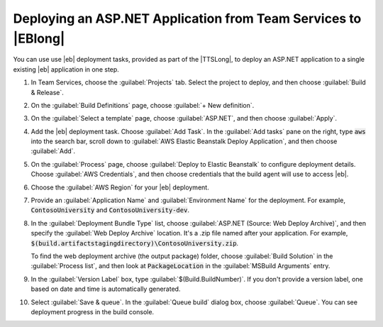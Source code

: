 .. Copyright 2010-2018 Amazon.com, Inc. or its affiliates. All Rights Reserved.

   This work is licensed under a Creative Commons Attribution-NonCommercial-ShareAlike 4.0
   International License (the "License"). You may not use this file except in compliance with the
   License. A copy of the License is located at http://creativecommons.org/licenses/by-nc-sa/4.0/.

   This file is distributed on an "AS IS" BASIS, WITHOUT WARRANTIES OR CONDITIONS OF ANY KIND,
   either express or implied. See the License for the specific language governing permissions and
   limitations under the License.

.. _web-deploy-ts-aspnet-eb:

###############################################################
Deploying an ASP.NET Application from Team Services to |EBlong|
###############################################################

.. meta::
    :description: How to deploy an ASP.NET Core app to |EB|
    :keywords: .net, guide, help, tutorial, serverless, scenarios

You can use use |eb| deployment tasks, provided as part of the |TTSLong|,
to deploy an ASP.NET application to a single existing |eb| application in one step.

.. topic:: To deploy an ASP.NET app from Team Services to |EB|

1. In Team Services, choose the :guilabel:`Projects` tab. Select the project to deploy,
   and then choose :guilabel:`Build & Release`.

2. On the :guilabel:`Build Definitions` page, choose :guilabel:`+ New definition`.

3. On the :guilabel:`Select a template` page, choose :guilabel:`ASP.NET`, and then
   choose :guilabel:`Apply`.

4. Add the |eb| deployment task. Choose :guilabel:`Add Task`. In the :guilabel:`Add tasks`
   pane on the right, type :code:`aws` into the search bar, scroll down to
   :guilabel:`AWS Elastic Beanstalk Deploy Application`, and then choose :guilabel:`Add`.

5. On the :guilabel:`Process` page, choose :guilabel:`Deploy to Elastic Beanstalk` to
   configure deployment details. Choose :guilabel:`AWS Credentials`, and then choose credentials
   that the build agent will use to access |eb|.

6. Choose the :guilabel:`AWS Region` for your |eb| deployment.

7. Provide an :guilabel:`Application Name` and :guilabel:`Environment Name` for the deployment.
   For example, :code:`ContosoUniversity` and :code:`ContosoUniversity-dev`.

8. In the :guilabel:`Deployment Bundle Type` list, choose :guilabel:`ASP.NET (Source: Web Deploy Archive)`,
   and then specify the :guilabel:`Web Deploy Archive` location. It's a .zip file named after your
   application. For example, :code:`$(build.artifactstagingdirectory)\ContosoUniversity.zip`.

   To find the web deployment archive (the output package) folder, choose :guilabel:`Build Solution`
   in the :guilabel:`Process list`, and then look at :code:`PackageLocation` in the
   :guilabel:`MSBuild Arguments` entry.

9. In the :guilabel:`Version Label` box, type :guilabel:`$(Build.BuildNumber)`. If you don't
   provide a version label, one based on date and time is automatically generated.

10. Select :guilabel:`Save & queue`. In the :guilabel:`Queue build` dialog box, choose
    :guilabel:`Queue`. You can see deployment progress in the build console.
